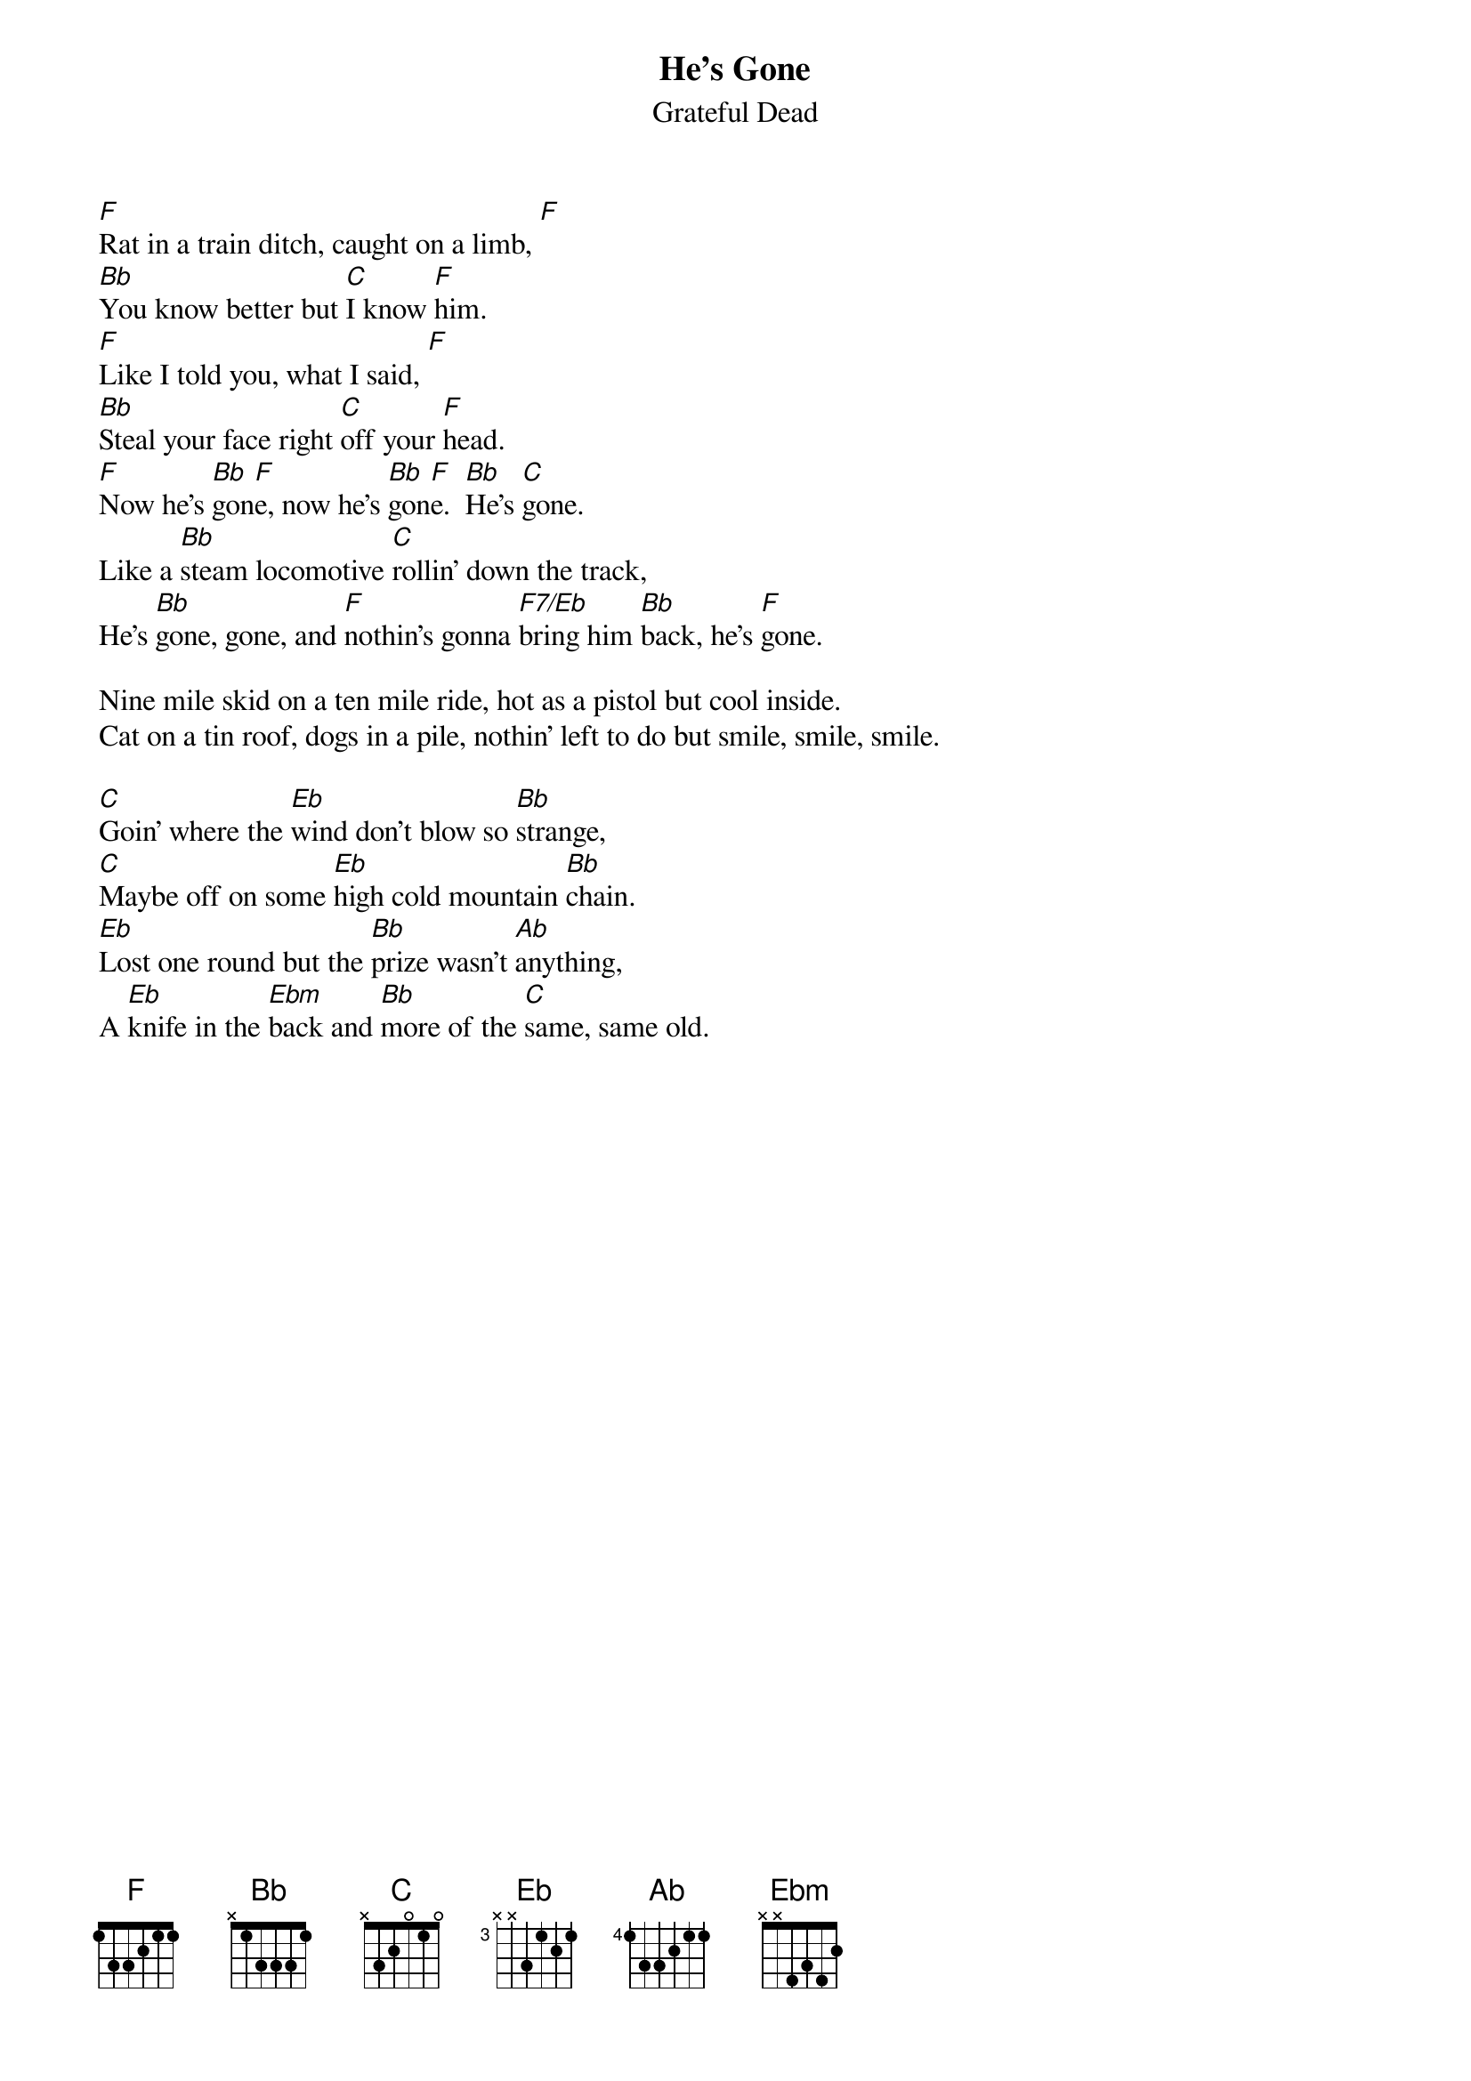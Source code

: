 {key: F}
{t:He's Gone}
{st:Grateful Dead}

[F]Rat in a train ditch, caught on a limb, [F]
[Bb]You know better but [C]I know [F]him.
[F]Like I told you, what I said, [F]
[Bb]Steal your face right [C]off your [F]head.
[F]Now he's [Bb]gon[F]e, now he's [Bb]gon[F]e.  [Bb]He's [C]gone.
Like a [Bb]steam locomotive [C]rollin' down the track,
He's [Bb]gone, gone, and [F]nothin's gonna [F7/Eb]bring him [Bb]back, he's [F]gone.

Nine mile skid on a ten mile ride, hot as a pistol but cool inside.
Cat on a tin roof, dogs in a pile, nothin' left to do but smile, smile, smile.

[C]Goin' where the [Eb]wind don't blow so [Bb]strange,
[C]Maybe off on some [Eb]high cold mountain [Bb]chain.
[Eb]Lost one round but the [Bb]prize wasn't [Ab]anything,
A [Eb]knife in the [Ebm]back and [Bb]more of the [C]same, same old.
